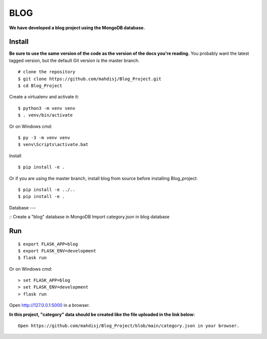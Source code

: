 BLOG
======
**We have developed a blog project using the MongoDB database.**

Install
-------

**Be sure to use the same version of the code as the version of the docs
you're reading.** You probably want the latest tagged version, but the
default Git version is the master branch. ::

    # clone the repository
    $ git clone https://github.com/mahdisj/Blog_Project.git
    $ cd Blog_Project

Create a virtualenv and activate it::

    $ python3 -m venv venv
    $ . venv/bin/activate

Or on Windows cmd::

    $ py -3 -m venv venv
    $ venv\Scripts\activate.bat

Install ::

    $ pip install -e .

Or if you are using the master branch, install blog from source before
installing Blog_project::

    $ pip install -e ../..
    $ pip install -e .

Database
---

::
Create a "blog" database in MongoDB
Import category.json in blog database
  
Run
---

::

    $ export FLASK_APP=blog
    $ export FLASK_ENV=development
    $ flask run

Or on Windows cmd::

    > set FLASK_APP=blog
    > set FLASK_ENV=development
    > flask run

Open http://127.0.0.1:5000 in a browser.

**In this project, "category" data should be created like the file uploaded in the link below:**
::

    Open https://github.com/mahdisj/Blog_Project/blob/main/category.json in your browser.

